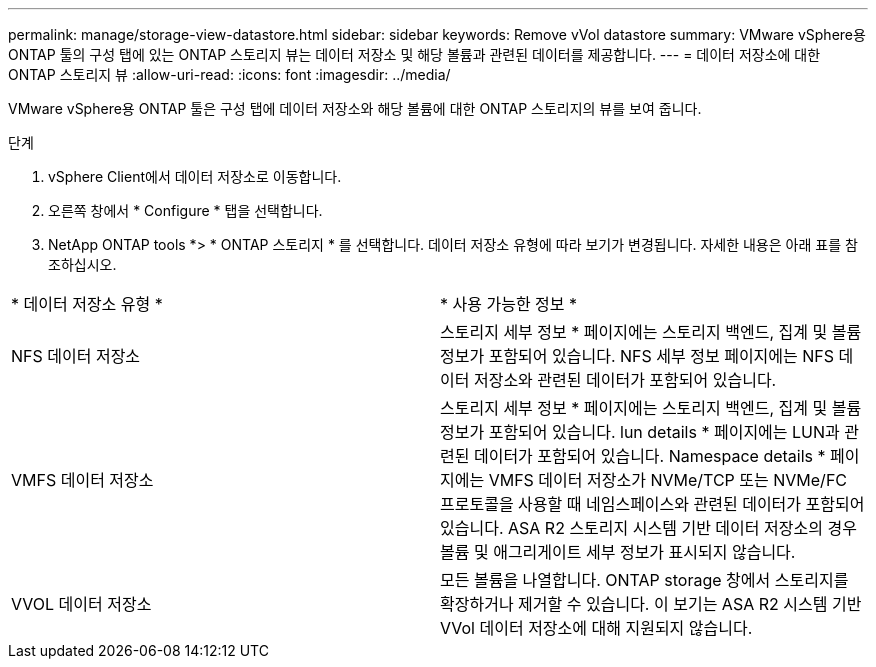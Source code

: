 ---
permalink: manage/storage-view-datastore.html 
sidebar: sidebar 
keywords: Remove vVol datastore 
summary: VMware vSphere용 ONTAP 툴의 구성 탭에 있는 ONTAP 스토리지 뷰는 데이터 저장소 및 해당 볼륨과 관련된 데이터를 제공합니다. 
---
= 데이터 저장소에 대한 ONTAP 스토리지 뷰
:allow-uri-read: 
:icons: font
:imagesdir: ../media/


[role="lead"]
VMware vSphere용 ONTAP 툴은 구성 탭에 데이터 저장소와 해당 볼륨에 대한 ONTAP 스토리지의 뷰를 보여 줍니다.

.단계
. vSphere Client에서 데이터 저장소로 이동합니다.
. 오른쪽 창에서 * Configure * 탭을 선택합니다.
. NetApp ONTAP tools *> * ONTAP 스토리지 * 를 선택합니다. 데이터 저장소 유형에 따라 보기가 변경됩니다. 자세한 내용은 아래 표를 참조하십시오.


|===


| * 데이터 저장소 유형 * | * 사용 가능한 정보 * 


| NFS 데이터 저장소 | 스토리지 세부 정보 * 페이지에는 스토리지 백엔드, 집계 및 볼륨 정보가 포함되어 있습니다. NFS 세부 정보 페이지에는 NFS 데이터 저장소와 관련된 데이터가 포함되어 있습니다. 


| VMFS 데이터 저장소 | 스토리지 세부 정보 * 페이지에는 스토리지 백엔드, 집계 및 볼륨 정보가 포함되어 있습니다. lun details * 페이지에는 LUN과 관련된 데이터가 포함되어 있습니다. Namespace details * 페이지에는 VMFS 데이터 저장소가 NVMe/TCP 또는 NVMe/FC 프로토콜을 사용할 때 네임스페이스와 관련된 데이터가 포함되어 있습니다. ASA R2 스토리지 시스템 기반 데이터 저장소의 경우 볼륨 및 애그리게이트 세부 정보가 표시되지 않습니다. 


| VVOL 데이터 저장소 | 모든 볼륨을 나열합니다. ONTAP storage 창에서 스토리지를 확장하거나 제거할 수 있습니다. 이 보기는 ASA R2 시스템 기반 VVol 데이터 저장소에 대해 지원되지 않습니다. 
|===